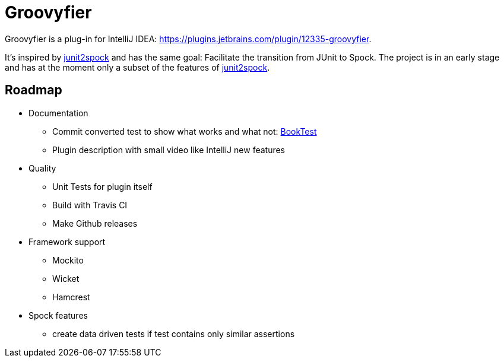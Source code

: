 = Groovyfier

Groovyfier is a plug-in for IntelliJ IDEA: https://plugins.jetbrains.com/plugin/12335-groovyfier.

It's inspired by https://github.com/opaluchlukasz/junit2spock[junit2spock] and has the same goal: Facilitate the transition from JUnit to Spock.
The project is in an early stage and has at the moment only a subset of the features of
https://github.com/opaluchlukasz/junit2spock[junit2spock].


== Roadmap

- Documentation
** Commit converted test to show what works and what not: https://github.com/masooh/groovyfier/blob/master/src/ide-test/java-groovy-sample/src/test/java/junit4/BookTest.java[BookTest]
** Plugin description with small video like IntelliJ new features
- Quality
** Unit Tests for plugin itself
** Build with Travis CI
** Make Github releases
- Framework support
** Mockito
** Wicket
** Hamcrest
- Spock features
** create data driven tests if test contains only similar assertions